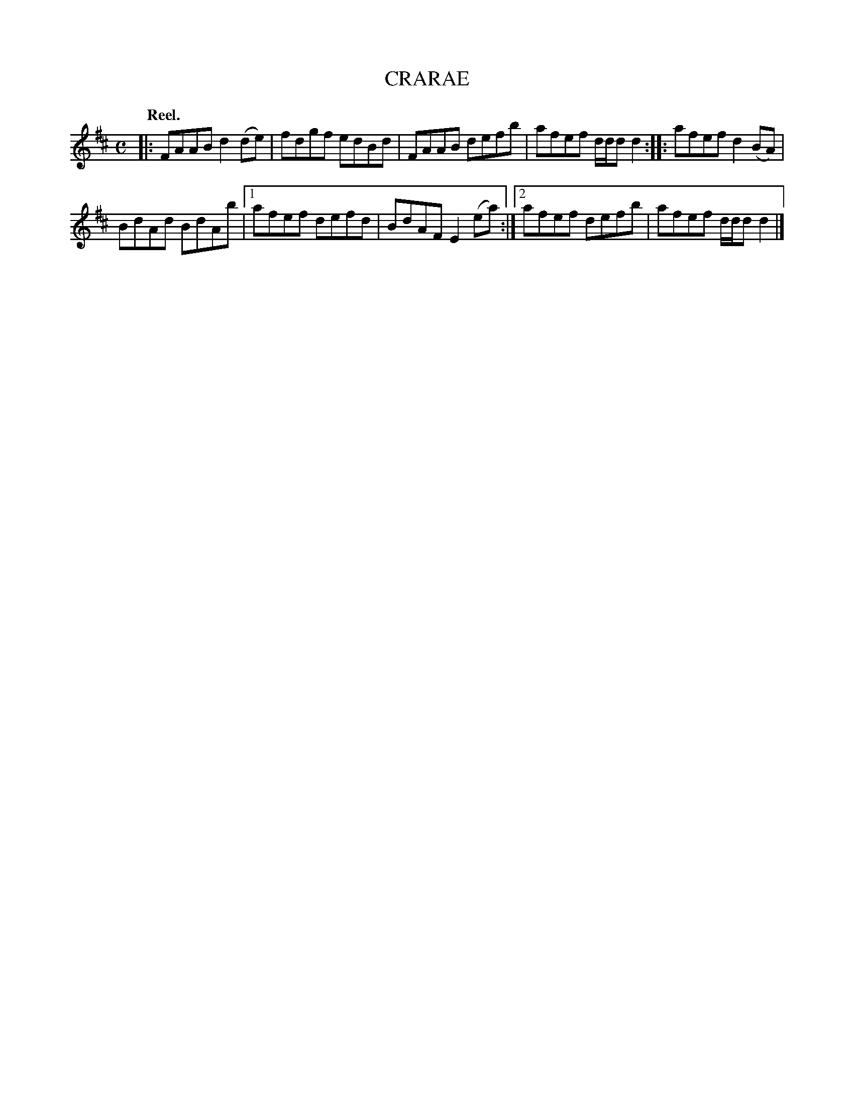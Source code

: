 X: 3026
T: CRARAE
Q:"Reel."
R: Reel.
%R:reel
B: James Kerr "Merry Melodies" v.3 p.6 #26
Z: 2016 John Chambers <jc:trillian.mit.edu>
M: C
L: 1/8
K: D
|:\
FAAB d2(de) | fdgf edBd |\
FAAB defb | afef d/d/d d2 ::\
afef d2(BA) |
BdAd BdAb |\
[1 afef defd | BdAF E2(ea) :|\
[2 afef defb | afef d/d/d d2 |]

